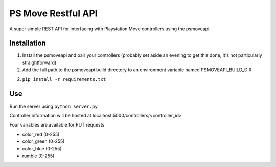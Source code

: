 PS Move Restful API
===================

A super simple REST API for interfacing with Playstation Move controllers using the psmoveapi.

Installation
------------

1. Install the psmoveapi and pair your controllers (probably set aside an evening to get this done, it's not particularly straightforward)

2. Add the full path to the psmoveapi build directory to an environment variable named PSMOVEAPI_BUILD_DIR

2. ``pip install -r requirements.txt``

Use
---

Run the server using ``python server.py``

Controller information will be hosted at localhost:5000/controllers/<controller_id>

Four variables are available for PUT requests

- color_red (0-255)
- color_green (0-255)
- color_blue (0-255)
- rumble (0-255)
